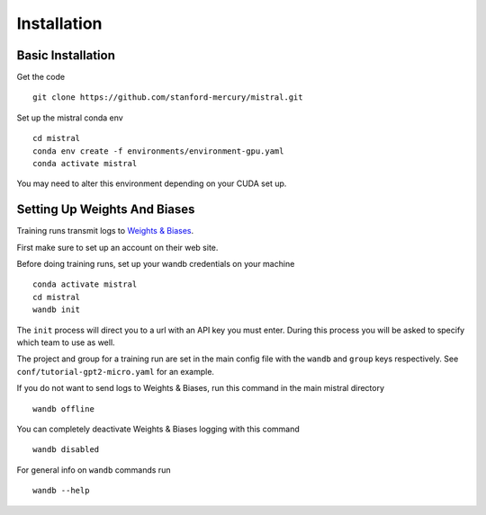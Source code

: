 Installation
============

Basic Installation
--------------------

Get the code ::

    git clone https://github.com/stanford-mercury/mistral.git

Set up the mistral conda env ::

    cd mistral
    conda env create -f environments/environment-gpu.yaml
    conda activate mistral

You may need to alter this environment depending on your CUDA set up.

Setting Up Weights And Biases
-------------------------------

Training runs transmit logs to `Weights & Biases <https://wandb.ai/>`_.

First make sure to set up an account on their web site.

Before doing training runs, set up your wandb credentials on your machine ::

    conda activate mistral
    cd mistral
    wandb init

The ``init`` process will direct you to a url with an API key you must enter.
During this process you will be asked to specify which team to use as well.

The project and group for a training run are set in the main
config file with the ``wandb`` and ``group`` keys respectively.
See ``conf/tutorial-gpt2-micro.yaml`` for an example.

If you do not want to send logs to Weights & Biases, run this command in the main mistral directory ::

    wandb offline

You can completely deactivate Weights & Biases logging with this command ::

    wandb disabled

For general info on ``wandb`` commands run ::

    wandb --help
